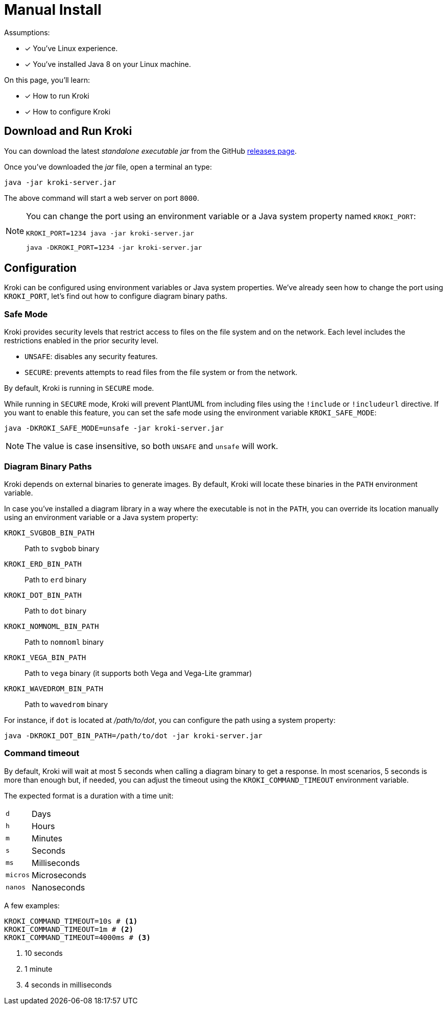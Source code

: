 = Manual Install
:uri-gh-releases: https://github.com/yuzutech/kroki/releases

Assumptions:

* [x] You've Linux experience.
* [x] You've installed Java 8 on your Linux machine.

On this page, you'll learn:

* [x] How to run Kroki
* [x] How to configure Kroki

== Download and Run Kroki

You can download the latest _standalone executable jar_ from the GitHub {uri-gh-releases}[releases page].

Once you've downloaded the _jar_ file, open a terminal an type:

[source,java-cli]
java -jar kroki-server.jar

The above command will start a web server on port `8000`.

[NOTE]
====
You can change the port using an environment variable or a Java system property named `KROKI_PORT`:

[source,java-cli]
KROKI_PORT=1234 java -jar kroki-server.jar

[source,java-cli]
java -DKROKI_PORT=1234 -jar kroki-server.jar
====

== Configuration

Kroki can be configured using environment variables or Java system properties.
We've already seen how to change the port using `KROKI_PORT`, let's find out how to configure diagram binary paths.

=== Safe Mode

Kroki provides security levels that restrict access to files on the file system and on the network.
Each level includes the restrictions enabled in the prior security level.

- `UNSAFE`: disables any security features.
- `SECURE`: prevents attempts to read files from the file system or from the network.

By default, Kroki is running in `SECURE` mode.

While running in `SECURE` mode, Kroki will prevent PlantUML from including files using the `!include` or `!includeurl` directive.
If you want to enable this feature, you can set the safe mode using the environment variable `KROKI_SAFE_MODE`:

[source,java-cli]
java -DKROKI_SAFE_MODE=unsafe -jar kroki-server.jar

NOTE: The value is case insensitive, so both `UNSAFE` and `unsafe` will work.

=== Diagram Binary Paths

Kroki depends on external binaries to generate images.
By default, Kroki will locate these binaries in the `PATH` environment variable.

In case you've installed a diagram library in a way where the executable is not in the `PATH`,
you can override its location manually using an environment variable or a Java system property:

`KROKI_SVGBOB_BIN_PATH`:: Path to `svgbob` binary
`KROKI_ERD_BIN_PATH`:: Path to `erd` binary
`KROKI_DOT_BIN_PATH`:: Path to `dot` binary
`KROKI_NOMNOML_BIN_PATH`:: Path to `nomnoml` binary
`KROKI_VEGA_BIN_PATH`:: Path to `vega` binary (it supports both Vega and Vega-Lite grammar)
`KROKI_WAVEDROM_BIN_PATH`:: Path to `wavedrom` binary

For instance, if `dot` is located at [.path]_/path/to/dot_, you can configure the path using a system property:

[source,java-cli]
java -DKROKI_DOT_BIN_PATH=/path/to/dot -jar kroki-server.jar

=== Command timeout

By default, Kroki will wait at most 5 seconds when calling a diagram binary to get a response.
In most scenarios, 5 seconds is more than enough but, if needed, you can adjust the timeout using the `KROKI_COMMAND_TIMEOUT` environment variable.

The expected format is a duration with a time unit:

[horizontal]
`d`:: Days
`h`:: Hours
`m`:: Minutes
`s`:: Seconds
`ms`:: Milliseconds
`micros`:: Microseconds
`nanos`:: Nanoseconds

A few examples:

[source]
----
KROKI_COMMAND_TIMEOUT=10s # <1>
KROKI_COMMAND_TIMEOUT=1m # <2>
KROKI_COMMAND_TIMEOUT=4000ms # <3>
----
<1> 10 seconds
<2> 1 minute
<3> 4 seconds in milliseconds

